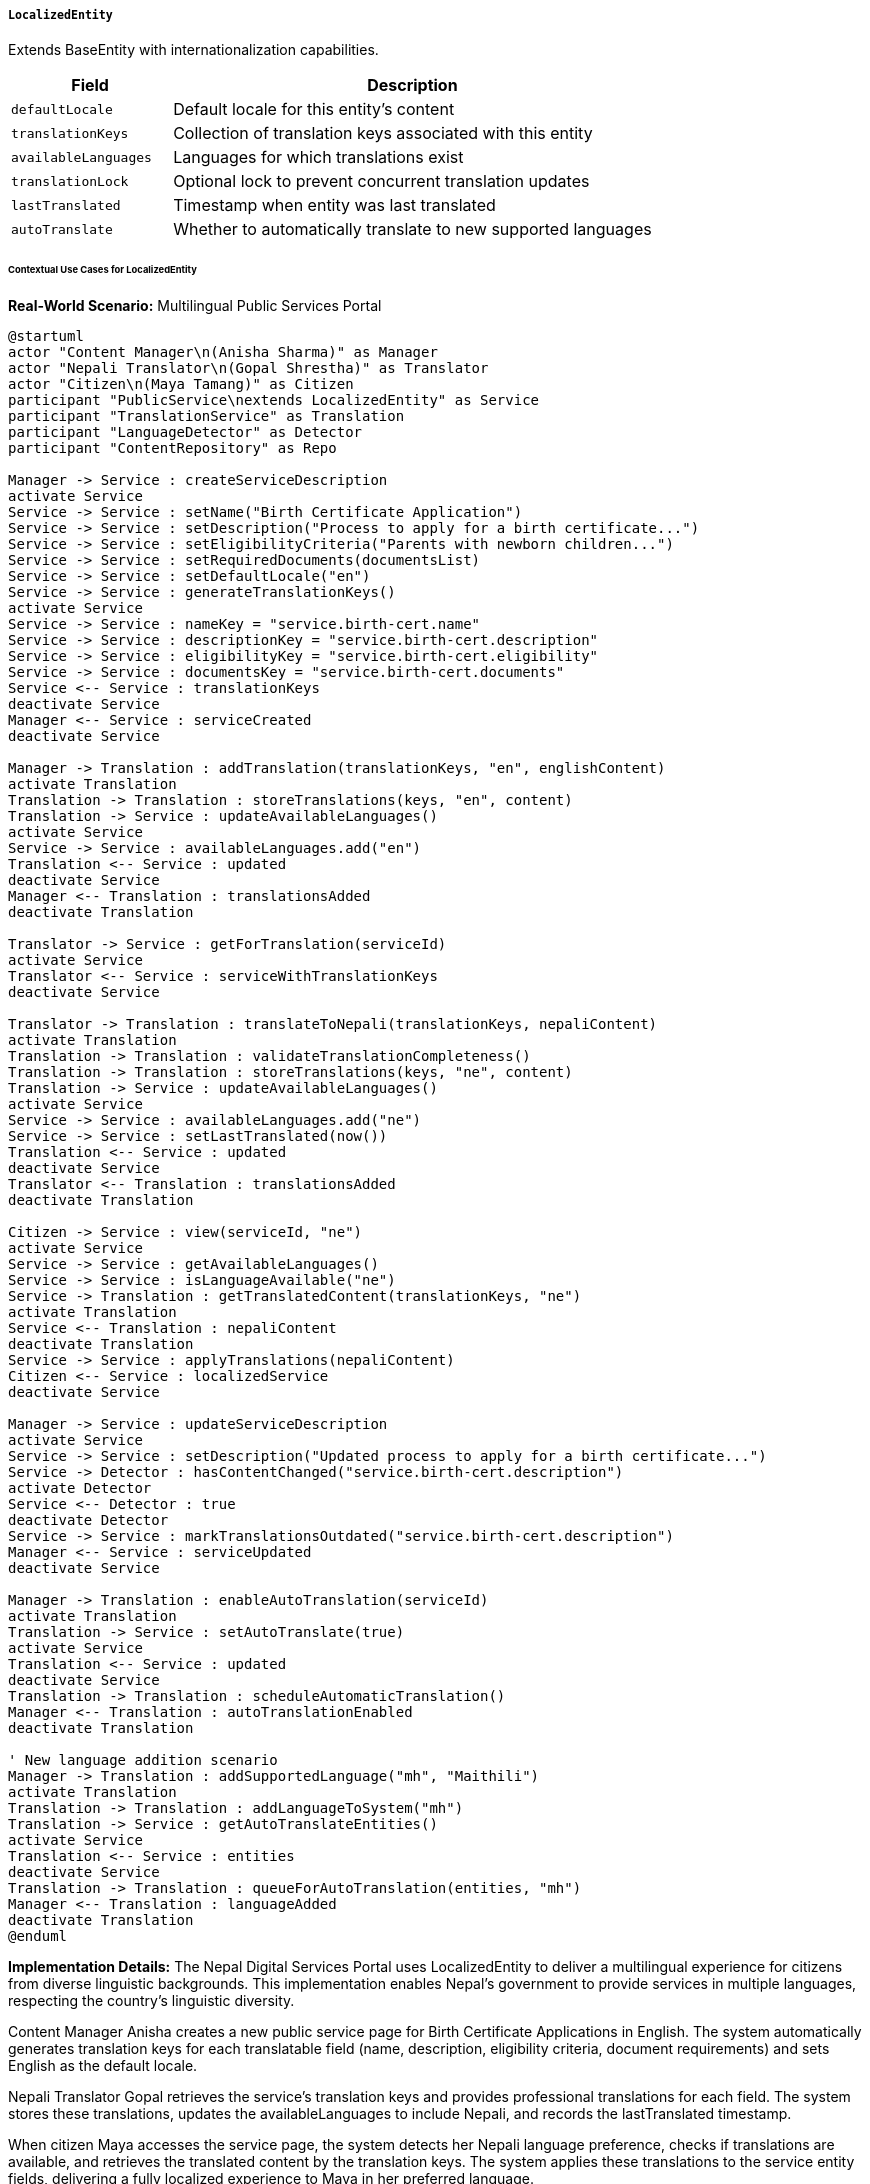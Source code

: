 ===== `LocalizedEntity`
Extends BaseEntity with internationalization capabilities.

[cols="1,3", options="header"]
|===
| Field                | Description
| `defaultLocale`      | Default locale for this entity's content
| `translationKeys`    | Collection of translation keys associated with this entity
| `availableLanguages` | Languages for which translations exist
| `translationLock`    | Optional lock to prevent concurrent translation updates
| `lastTranslated`     | Timestamp when entity was last translated
| `autoTranslate`      | Whether to automatically translate to new supported languages
|===

====== Contextual Use Cases for LocalizedEntity

*Real-World Scenario:* Multilingual Public Services Portal

[plantuml]
----
@startuml
actor "Content Manager\n(Anisha Sharma)" as Manager
actor "Nepali Translator\n(Gopal Shrestha)" as Translator
actor "Citizen\n(Maya Tamang)" as Citizen
participant "PublicService\nextends LocalizedEntity" as Service
participant "TranslationService" as Translation
participant "LanguageDetector" as Detector
participant "ContentRepository" as Repo

Manager -> Service : createServiceDescription
activate Service
Service -> Service : setName("Birth Certificate Application")
Service -> Service : setDescription("Process to apply for a birth certificate...")
Service -> Service : setEligibilityCriteria("Parents with newborn children...")
Service -> Service : setRequiredDocuments(documentsList)
Service -> Service : setDefaultLocale("en")
Service -> Service : generateTranslationKeys()
activate Service
Service -> Service : nameKey = "service.birth-cert.name"
Service -> Service : descriptionKey = "service.birth-cert.description"
Service -> Service : eligibilityKey = "service.birth-cert.eligibility"
Service -> Service : documentsKey = "service.birth-cert.documents"
Service <-- Service : translationKeys
deactivate Service
Manager <-- Service : serviceCreated
deactivate Service

Manager -> Translation : addTranslation(translationKeys, "en", englishContent)
activate Translation
Translation -> Translation : storeTranslations(keys, "en", content)
Translation -> Service : updateAvailableLanguages()
activate Service
Service -> Service : availableLanguages.add("en")
Translation <-- Service : updated
deactivate Service
Manager <-- Translation : translationsAdded
deactivate Translation

Translator -> Service : getForTranslation(serviceId)
activate Service
Translator <-- Service : serviceWithTranslationKeys
deactivate Service

Translator -> Translation : translateToNepali(translationKeys, nepaliContent)
activate Translation
Translation -> Translation : validateTranslationCompleteness()
Translation -> Translation : storeTranslations(keys, "ne", content)
Translation -> Service : updateAvailableLanguages()
activate Service
Service -> Service : availableLanguages.add("ne")
Service -> Service : setLastTranslated(now())
Translation <-- Service : updated
deactivate Service
Translator <-- Translation : translationsAdded
deactivate Translation

Citizen -> Service : view(serviceId, "ne")
activate Service
Service -> Service : getAvailableLanguages()
Service -> Service : isLanguageAvailable("ne")
Service -> Translation : getTranslatedContent(translationKeys, "ne")
activate Translation
Service <-- Translation : nepaliContent
deactivate Translation
Service -> Service : applyTranslations(nepaliContent)
Citizen <-- Service : localizedService
deactivate Service

Manager -> Service : updateServiceDescription
activate Service
Service -> Service : setDescription("Updated process to apply for a birth certificate...")
Service -> Detector : hasContentChanged("service.birth-cert.description")
activate Detector
Service <-- Detector : true
deactivate Detector
Service -> Service : markTranslationsOutdated("service.birth-cert.description")
Manager <-- Service : serviceUpdated
deactivate Service

Manager -> Translation : enableAutoTranslation(serviceId)
activate Translation
Translation -> Service : setAutoTranslate(true)
activate Service
Translation <-- Service : updated
deactivate Service
Translation -> Translation : scheduleAutomaticTranslation()
Manager <-- Translation : autoTranslationEnabled
deactivate Translation

' New language addition scenario
Manager -> Translation : addSupportedLanguage("mh", "Maithili")
activate Translation
Translation -> Translation : addLanguageToSystem("mh")
Translation -> Service : getAutoTranslateEntities()
activate Service
Translation <-- Service : entities
deactivate Service
Translation -> Translation : queueForAutoTranslation(entities, "mh")
Manager <-- Translation : languageAdded
deactivate Translation
@enduml
----

*Implementation Details:*
The Nepal Digital Services Portal uses LocalizedEntity to deliver a multilingual experience for citizens from diverse linguistic backgrounds. This implementation enables Nepal's government to provide services in multiple languages, respecting the country's linguistic diversity.

Content Manager Anisha creates a new public service page for Birth Certificate Applications in English. The system automatically generates translation keys for each translatable field (name, description, eligibility criteria, document requirements) and sets English as the default locale.

Nepali Translator Gopal retrieves the service's translation keys and provides professional translations for each field. The system stores these translations, updates the availableLanguages to include Nepali, and records the lastTranslated timestamp.

When citizen Maya accesses the service page, the system detects her Nepali language preference, checks if translations are available, and retrieves the translated content by the translation keys. The system applies these translations to the service entity fields, delivering a fully localized experience to Maya in her preferred language.

When content is updated, the system tracks which specific fields have changed and marks only those translations as outdated. This selective approach prevents unnecessary retranslation of unchanged content.

For efficiency, the portal supports autoTranslate, which automatically schedules machine translation when new languages are added to the system. This ensures basic coverage across all supported languages while professional translators work on higher-quality versions.

The system currently supports multiple languages:
- Nepali (national language)
- English (official language)
- Maithili (regional language)
- Bhojpuri (regional language)
- Tamang (indigenous language)
- Gurung (indigenous language)
- Newari (indigenous language)

The LocalizedEntity approach provides several benefits in this context:
1. Centralized management of translations with clear versioning
2. Ability to track translation status across multiple languages
3. Efficient partial updates when content changes
4. Support for both professional translation and machine translation workflows
5. Clear separation between content creation and translation processes
6. Consistent user experience across different languages

*Technical Implementation Example:*
```kotlin
abstract class LocalizedEntity : BaseEntity() {
    var defaultLocale: String = "en"
    
    @ElementCollection
    var translationKeys: MutableMap<String, String> = mutableMapOf()
    
    @ElementCollection
    var availableLanguages: MutableSet<String> = mutableSetOf()
    
    var translationLock: String? = null
    
    var lastTranslated: Instant? = null
    
    var autoTranslate: Boolean = false
    
    @ElementCollection
    private var outdatedTranslations: MutableMap<String, MutableSet<String>> = mutableMapOf()
    
    fun updateTranslationKey(field: String, contentHash: String) {
        val oldKey = translationKeys[field]
        if (oldKey != null && oldKey != contentHash) {
            // Mark translations as outdated when content changes
            for (language in availableLanguages) {
                if (language != defaultLocale) {
                    markTranslationOutdated(field, language)
                }
            }
        }
        translationKeys[field] = contentHash
    }
    
    fun markTranslationOutdated(field: String, language: String) {
        if (!outdatedTranslations.containsKey(language)) {
            outdatedTranslations[language] = mutableSetOf()
        }
        outdatedTranslations[language]?.add(field)
    }
    
    fun getOutdatedTranslations(language: String): Set<String> {
        return outdatedTranslations[language] ?: emptySet()
    }
    
    fun markTranslationCurrent(field: String, language: String) {
        outdatedTranslations[language]?.remove(field)
    }
    
    fun acquireTranslationLock(userId: String): Boolean {
        if (translationLock != null) {
            return false
        }
        translationLock = userId
        return true
    }
    
    fun releaseTranslationLock(userId: String): Boolean {
        if (translationLock != userId) {
            return false
        }
        translationLock = null
        return true
    }
    
    fun needsTranslation(language: String): Boolean {
        return language !in availableLanguages || getOutdatedTranslations(language).isNotEmpty()
    }
}
```

